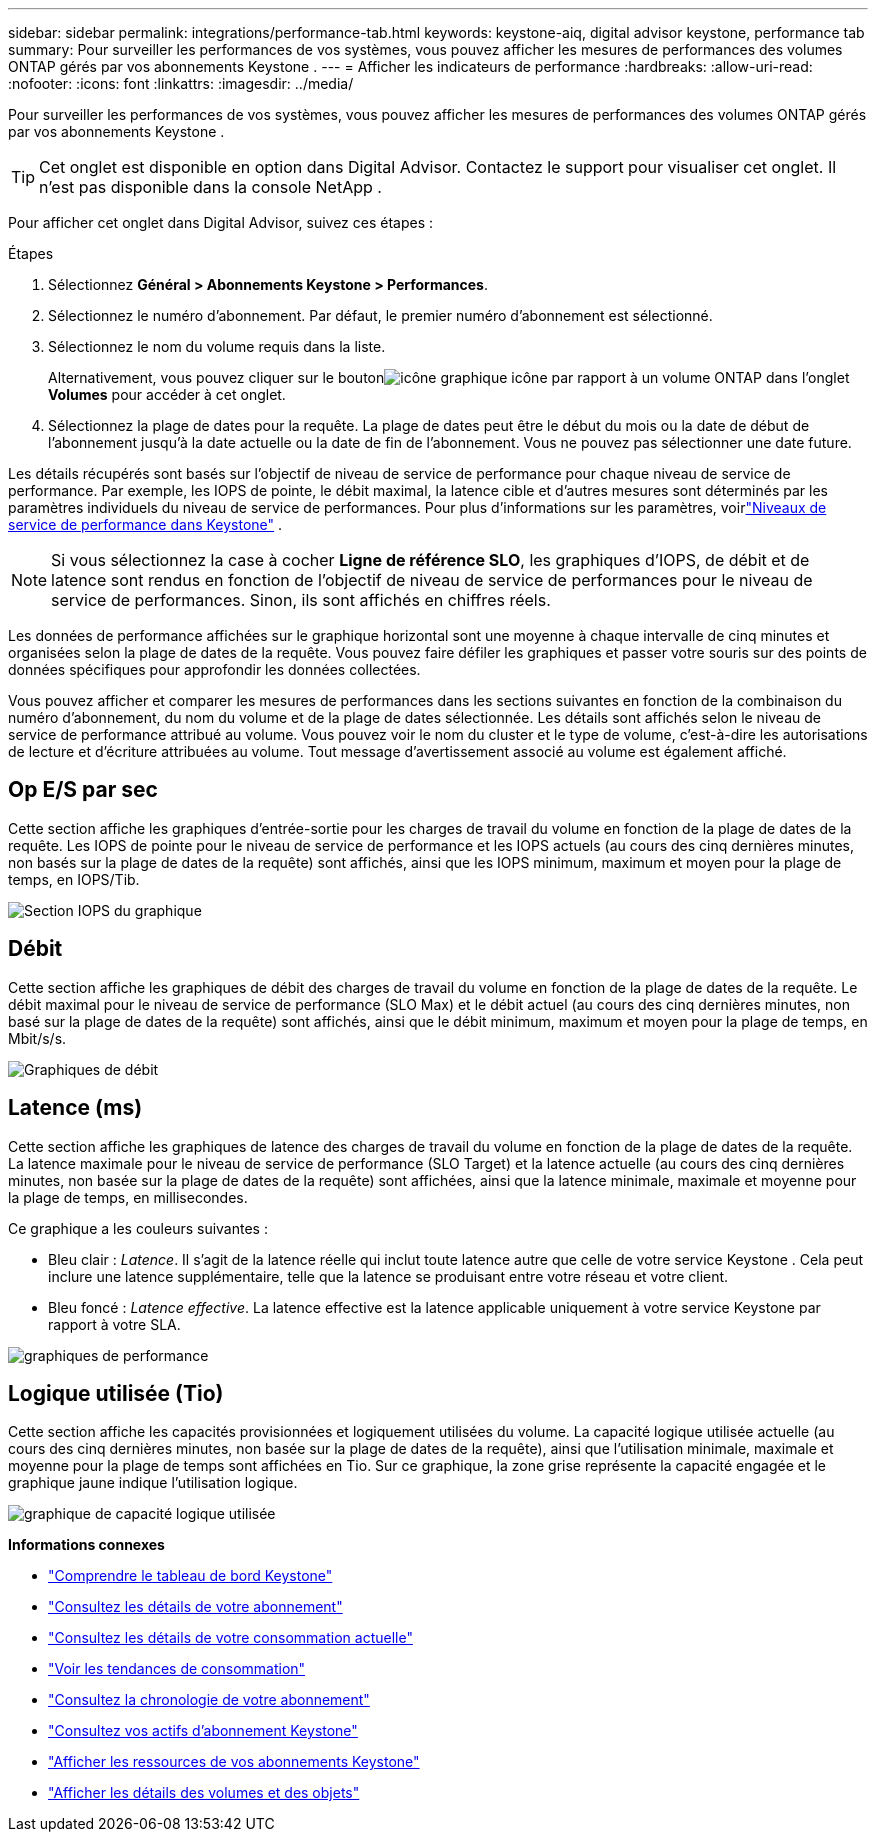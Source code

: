 ---
sidebar: sidebar 
permalink: integrations/performance-tab.html 
keywords: keystone-aiq, digital advisor keystone, performance tab 
summary: Pour surveiller les performances de vos systèmes, vous pouvez afficher les mesures de performances des volumes ONTAP gérés par vos abonnements Keystone . 
---
= Afficher les indicateurs de performance
:hardbreaks:
:allow-uri-read: 
:nofooter: 
:icons: font
:linkattrs: 
:imagesdir: ../media/


[role="lead"]
Pour surveiller les performances de vos systèmes, vous pouvez afficher les mesures de performances des volumes ONTAP gérés par vos abonnements Keystone .


TIP: Cet onglet est disponible en option dans Digital Advisor. Contactez le support pour visualiser cet onglet. Il n'est pas disponible dans la console NetApp .

Pour afficher cet onglet dans Digital Advisor, suivez ces étapes :

.Étapes
. Sélectionnez *Général > Abonnements Keystone > Performances*.
. Sélectionnez le numéro d'abonnement.  Par défaut, le premier numéro d'abonnement est sélectionné.
. Sélectionnez le nom du volume requis dans la liste.
+
Alternativement, vous pouvez cliquer sur le boutonimage:aiq-ks-time-icon.png["icône graphique"] icône par rapport à un volume ONTAP dans l'onglet *Volumes* pour accéder à cet onglet.

. Sélectionnez la plage de dates pour la requête.  La plage de dates peut être le début du mois ou la date de début de l'abonnement jusqu'à la date actuelle ou la date de fin de l'abonnement.  Vous ne pouvez pas sélectionner une date future.


Les détails récupérés sont basés sur l’objectif de niveau de service de performance pour chaque niveau de service de performance.  Par exemple, les IOPS de pointe, le débit maximal, la latence cible et d’autres mesures sont déterminés par les paramètres individuels du niveau de service de performances.  Pour plus d'informations sur les paramètres, voirlink:../concepts/service-levels.html["Niveaux de service de performance dans Keystone"] .


NOTE: Si vous sélectionnez la case à cocher *Ligne de référence SLO*, les graphiques d'IOPS, de débit et de latence sont rendus en fonction de l'objectif de niveau de service de performances pour le niveau de service de performances.  Sinon, ils sont affichés en chiffres réels.

Les données de performance affichées sur le graphique horizontal sont une moyenne à chaque intervalle de cinq minutes et organisées selon la plage de dates de la requête.  Vous pouvez faire défiler les graphiques et passer votre souris sur des points de données spécifiques pour approfondir les données collectées.

Vous pouvez afficher et comparer les mesures de performances dans les sections suivantes en fonction de la combinaison du numéro d'abonnement, du nom du volume et de la plage de dates sélectionnée.  Les détails sont affichés selon le niveau de service de performance attribué au volume.  Vous pouvez voir le nom du cluster et le type de volume, c'est-à-dire les autorisations de lecture et d'écriture attribuées au volume.  Tout message d’avertissement associé au volume est également affiché.



== Op E/S par sec

Cette section affiche les graphiques d'entrée-sortie pour les charges de travail du volume en fonction de la plage de dates de la requête.  Les IOPS de pointe pour le niveau de service de performance et les IOPS actuels (au cours des cinq dernières minutes, non basés sur la plage de dates de la requête) sont affichés, ainsi que les IOPS minimum, maximum et moyen pour la plage de temps, en IOPS/Tib.

image:perf-iops.png["Section IOPS du graphique"]



== Débit

Cette section affiche les graphiques de débit des charges de travail du volume en fonction de la plage de dates de la requête.  Le débit maximal pour le niveau de service de performance (SLO Max) et le débit actuel (au cours des cinq dernières minutes, non basé sur la plage de dates de la requête) sont affichés, ainsi que le débit minimum, maximum et moyen pour la plage de temps, en Mbit/s/s.

image:perf-thr.png["Graphiques de débit"]



== Latence (ms)

Cette section affiche les graphiques de latence des charges de travail du volume en fonction de la plage de dates de la requête.  La latence maximale pour le niveau de service de performance (SLO Target) et la latence actuelle (au cours des cinq dernières minutes, non basée sur la plage de dates de la requête) sont affichées, ainsi que la latence minimale, maximale et moyenne pour la plage de temps, en millisecondes.

Ce graphique a les couleurs suivantes :

* Bleu clair : _Latence_.  Il s’agit de la latence réelle qui inclut toute latence autre que celle de votre service Keystone .  Cela peut inclure une latence supplémentaire, telle que la latence se produisant entre votre réseau et votre client.
* Bleu foncé : _Latence effective_.  La latence effective est la latence applicable uniquement à votre service Keystone par rapport à votre SLA.


image:perf-lat.png["graphiques de performance"]



== Logique utilisée (Tio)

Cette section affiche les capacités provisionnées et logiquement utilisées du volume.  La capacité logique utilisée actuelle (au cours des cinq dernières minutes, non basée sur la plage de dates de la requête), ainsi que l'utilisation minimale, maximale et moyenne pour la plage de temps sont affichées en Tio.  Sur ce graphique, la zone grise représente la capacité engagée et le graphique jaune indique l'utilisation logique.

image:perf-log-usd.png["graphique de capacité logique utilisée"]

*Informations connexes*

* link:../integrations/dashboard-overview.html["Comprendre le tableau de bord Keystone"]
* link:../integrations/subscriptions-tab.html["Consultez les détails de votre abonnement"]
* link:../integrations/current-usage-tab.html["Consultez les détails de votre consommation actuelle"]
* link:../integrations/consumption-tab.html["Voir les tendances de consommation"]
* link:../integrations/subscription-timeline.html["Consultez la chronologie de votre abonnement"]
* link:../integrations/assets-tab.html["Consultez vos actifs d'abonnement Keystone"]
* link:../integrations/assets.html["Afficher les ressources de vos abonnements Keystone"]
* link:../integrations/volumes-objects-tab.html["Afficher les détails des volumes et des objets"]

